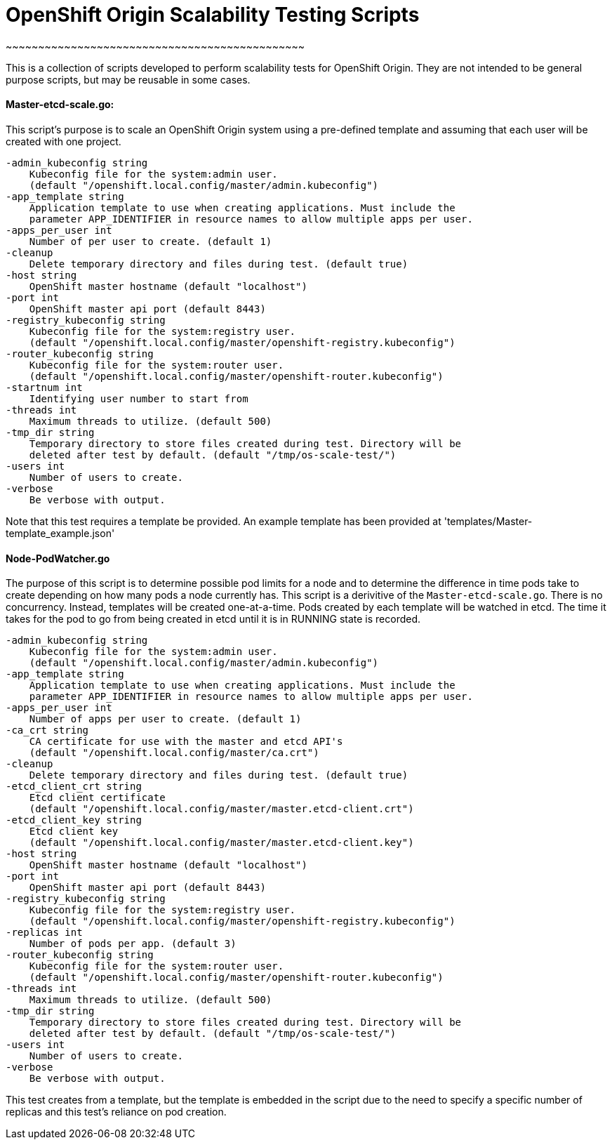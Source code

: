[[origin-scalability-testing-scripts]]
# OpenShift Origin Scalability Testing Scripts
~~~~~~~~~~~~~~~~~~~~~~~~~~~~~~~~~~~~~~~~~~~~~~

This is a collection of scripts developed to perform scalability
tests for OpenShift Origin. They are not intended to be general
purpose scripts, but may be reusable in some cases.

[[master-etcd-scale.go]]
Master-etcd-scale.go:
^^^^^^^^^^^^^^^^^^^^^

This script's purpose is to scale an OpenShift Origin system using a
pre-defined template and assuming that each user will be created with
one project.

---------------------------------------------------------------------------------
-admin_kubeconfig string
    Kubeconfig file for the system:admin user.
    (default "/openshift.local.config/master/admin.kubeconfig")
-app_template string
    Application template to use when creating applications. Must include the
    parameter APP_IDENTIFIER in resource names to allow multiple apps per user.
-apps_per_user int
    Number of per user to create. (default 1)
-cleanup
    Delete temporary directory and files during test. (default true)
-host string
    OpenShift master hostname (default "localhost")
-port int
    OpenShift master api port (default 8443)
-registry_kubeconfig string
    Kubeconfig file for the system:registry user.
    (default "/openshift.local.config/master/openshift-registry.kubeconfig")
-router_kubeconfig string
    Kubeconfig file for the system:router user.
    (default "/openshift.local.config/master/openshift-router.kubeconfig")
-startnum int
    Identifying user number to start from
-threads int
    Maximum threads to utilize. (default 500)
-tmp_dir string
    Temporary directory to store files created during test. Directory will be
    deleted after test by default. (default "/tmp/os-scale-test/")
-users int
    Number of users to create.
-verbose
    Be verbose with output.
---------------------------------------------------------------------------------

Note that this test requires a template be provided. An example template
has been provided at 'templates/Master-template_example.json'

[[node-podwatcher.go]]
Node-PodWatcher.go
^^^^^^^^^^^^^^^^^^

The purpose of this script is to determine possible pod limits for a
node and to determine the difference in time pods take to create
depending on how many pods a node currently has. This script is a
derivitive of the `Master-etcd-scale.go`. There is no concurrency.
Instead, templates will be created one-at-a-time. Pods created by each
template will be watched in etcd. The time it takes for the pod to go
from being created in etcd until it is in RUNNING state is recorded.

---------------------------------------------------------------------------------

-admin_kubeconfig string
    Kubeconfig file for the system:admin user.
    (default "/openshift.local.config/master/admin.kubeconfig")
-app_template string
    Application template to use when creating applications. Must include the
    parameter APP_IDENTIFIER in resource names to allow multiple apps per user.
-apps_per_user int
    Number of apps per user to create. (default 1)
-ca_crt string
    CA certificate for use with the master and etcd API's
    (default "/openshift.local.config/master/ca.crt")
-cleanup
    Delete temporary directory and files during test. (default true)
-etcd_client_crt string
    Etcd client certificate
    (default "/openshift.local.config/master/master.etcd-client.crt")
-etcd_client_key string
    Etcd client key
    (default "/openshift.local.config/master/master.etcd-client.key")
-host string
    OpenShift master hostname (default "localhost")
-port int
    OpenShift master api port (default 8443)
-registry_kubeconfig string
    Kubeconfig file for the system:registry user.
    (default "/openshift.local.config/master/openshift-registry.kubeconfig")
-replicas int
    Number of pods per app. (default 3)
-router_kubeconfig string
    Kubeconfig file for the system:router user.
    (default "/openshift.local.config/master/openshift-router.kubeconfig")
-threads int
    Maximum threads to utilize. (default 500)
-tmp_dir string
    Temporary directory to store files created during test. Directory will be
    deleted after test by default. (default "/tmp/os-scale-test/")
-users int
    Number of users to create.
-verbose
    Be verbose with output.

---------------------------------------------------------------------------------

This test creates from a template, but the template is embedded in the
script due to the need to specify a specific number of replicas and this
test's reliance on pod creation.

